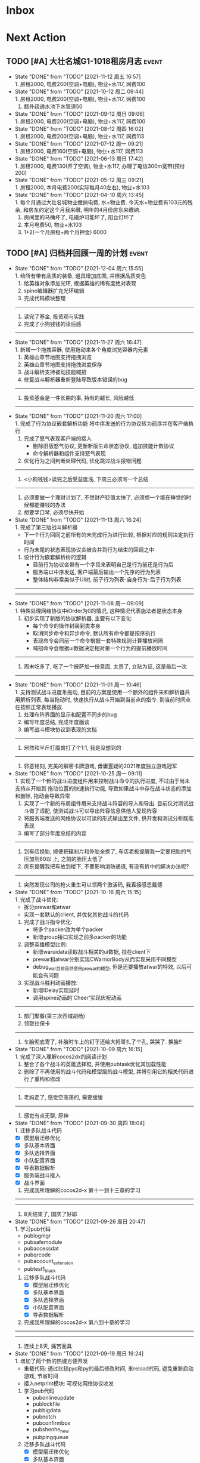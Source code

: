 #+STARTUP: INDENT LOGDONE OVERVIEW NOLOGREFILE LATEXPREVIEW INLINEIMAGES
#+AUTHOR: kirakuiin
#+EMAIL: wang.zhuowei@foxmail.com
#+LANGUAGE: zh-Cn
#+TAGS: { Live : date(d) event(e) shopping(s) }
#+TAGS: { State : future(f) }
#+TODO: TODO(t) SCH(s) WAIT(w@) | DONE(d) CANCELED(c@)
#+COLUMNS: %25ITEM %TODO %17Effort(Estimated Effort){:} %CLOCKSUM
#+PROPERTY: EffORT_ALL 0 0:15 0:30 1:00 2:00 4:00 8:00
#+OPTIONS: tex:t


* Inbox
* Next Action
** TODO [#A] 大壮名城G1-1018租房月志                                :event:
DEADLINE: <2021-12-12 周日 23:00 +1m> SCHEDULED: <2021-12-12 周日 09:00 +1m>
:PROPERTIES:
:LOGGING: DONE(@)
:END:
- State "DONE"       from "TODO"       [2021-11-12 周五 16:57] \\
  1. 房租2000, 电费200(空调+电脑), 物业+水117, 网费100
- State "DONE"       from "TODO"       [2021-10-12 周二 09:44] \\
  1. 房租2000, 电费200(空调+电脑), 物业+水117, 网费100
  2. 额外疏通水池下水管道50
- State "DONE"       from "TODO"       [2021-09-12 周日 09:06] \\
  1. 房租2000, 电费200(空调+电脑), 物业+水117, 网费100
- State "DONE"       from "TODO"       [2021-08-12 周四 16:02] \\
  1. 房租2000, 电费200(空调+电脑), 物业+水117, 网费113
- State "DONE"       from "TODO"       [2021-07-12 周一 09:21] \\
  1. 房租2000, 电费160(空调+电脑), 物业+水117, 网费113
- State "DONE"       from "TODO"       [2021-06-13 周日 17:42] \\
  1. 房租2000, 电费130(开了空调), 物业+水117, 办理了电信300m宽带(预付200)
- State "DONE"       from "TODO"       [2021-05-12 周三 09:21] \\
  1. 房租2000, 本月电费200(实际每月40左右), 物业+水103
- State "DONE"       from "TODO"       [2021-04-10 周六 13:45] \\
  1. 每个月通过大壮名城物业缴纳电费, 水+物业费. 今天水+物业费有103元的残余, 和房东约定这个月我来缴, 明年的4月份房东来缴纳.
  2. 房间里的马桶坏了, 电磁炉可能坏了, 阳台灯坏了
  3. 本月电费50, 物业+水103
  4. 1+2(一个月房租+两个月押金) 6000
** TODO [#A] 归档并回顾一周的计划                                    :event:
DEADLINE: <2021-12-13 周一 23:00 ++1w> SCHEDULED: <2021-12-11 周六 18:00 ++1w>
:PROPERTIES:
:STYLE:    habit
:LOGGING: logrepeat DONE(@)
:LAST_REPEAT: [2021-12-04 周六 15:55]
:END:
- State "DONE"       from "TODO"       [2021-12-04 周六 15:55] \\
  1. 给所有带有品质的装备, 道具增加底图, 并根据品质变色
  2. 给英雄对象添加光环, 根据英雄的稀有度绝对表现
  3. spine编辑器扩充光环编辑
  4. 完成代码模块整理
  ------------------------------------------------
  1. 读完了基金, 投资观与实践
  2. 完成了小狗钱钱的读后感
  ------------------------------------------------
- State "DONE"       from "TODO"       [2021-11-27 周六 16:47] \\
  1. 新增一个拖拽容器, 使用拖动来各个角度浏览容器内元素
  2. 英雄山章节地图支持拖拽浏览
  3. 英雄山章节地图支持拖拽进度保存
  4. 战斗解析支持被动技能喊招
  5. 修复战斗解析器重新登陆导致版本错误的bug
  ------------------------------------------------
  1. 投资基金是一件长期的事, 持有的越长, 风险越低
  ------------------------------------------------
- State "DONE"       from "TODO"       [2021-11-20 周六 17:00] \\
  1. 完成了行为协议嵌套解析功能
     将中序发送的行为协议转为前序并在客户端执行
     1. 完成了怒气表现客户端的接入
        - 删除旧版怒气协议, 更新新版生命状态协议, 追加技能计数协议
        - 命令解析器和组件支持怒气表现
     2. 优化行为之间判断处理代码, 优化跳过战斗报错问题
     ------------------------------------------------
     1. <小狗钱钱>读完之后受益匪浅, 下周三必须写一个总结
     ------------------------------------------------
     1. 必须要做一个理财计划了, 不然财产贬值太快了, 必须想一个能在睡觉的时候都能赚钱的办法
     2. 想要学口琴, 必须尽快开始
- State "DONE"       from "TODO"       [2021-11-13 周六 16:24] \\
  1. 完成了第三版战斗解析器
     - 下一个行为回同之前所有的未完成行为进行比较, 根据对应的规则决定执行时间
     - 行为末尾的状态表现协议会被合并到行为结束的回调之中
  2. 设计行为嵌套解析树的逻辑
     - 目前行为协议会带有一个字段来表明自己是行为前还是行为后
     - 服务端以中序发送, 客户端最后输出一个先序的行为列表
     - 整体结构非常类似于UI树, 前子行为列表-自身行为-后子行为列表
  ------------------------------------------------
  ------------------------------------------------
- State "DONE"       from "TODO"       [2021-11-08 周一 09:09] \\
  1. 特殊处理网络协议中iOrder为0的情况, 这种情况代表施法者是状态本身
  2. 初步实现了新版的协议解析器, 主要有以下变化:
     - 每个命令的操作封装到类本身
     - 取消同步命令和异步命令, 默认所有命令都是按序执行
     - 表现命令会同前一个命令根据一套特殊规则计算播放间隔
     - 喊招命令会根据ui数据决定相对第一个行为的提前播放时间
  ------------------------------------------------
  1. 周末吃多了, 吃了一个披萨加一份意面, 太贵了, 立贴为证, 这是最后一次
  ------------------------------------------------
- State "DONE"       from "TODO"       [2021-11-01 周一 10:46] \\
  1. 支持测试战斗进度条拖动, 目前的方案是使用一个额外的组件来和解析器共用解析列表,
     每当拖动时, 快速执行从战斗开始到当前点的指令. 到当前时间点在按照正常表现播放.
  2. 处理布阵界面的显示和配置不同步的bug
  3. 编写年度总结, 完成年度面谈
  4. 编写战斗模块协议到表现的文档
  ------------------------------------------------
  1. 居然和半斤打魔兽打了个1:1, 我是没想到的
  ------------------------------------------------
  1. 邪恶铭刻, 完美的解密卡牌游戏, 毋庸置疑的2021年度独立游戏冠军
- State "DONE"       from "TODO"       [2021-10-25 周一 09:11] \\
  1. 实现了一个新的战斗进度组件用来控制战斗命令的执行进度, 不过由于尚未支持从开始到
     拖动位置的快速执行功能, 导致如果战斗中存在战斗状态的添加和删除, 拖动会导致异常
  2. 实现了一个新的布局组件用来支持战斗阵容的导入和导出. 目前仅对测试战斗做了适配,
     使测试战斗可以导出阵容信息供他人复现阵容
  3. 将服务端发送的网络协议以可读的形式输出至文件, 供开发和测试分析既能表现
  4. 编写了部分年度总结的内容
  ------------------------------------------------
  1. 到车店换胎, 顺便把碟刹片和外胎全换了, 车店老板提醒我一定要把胎的气压加到60以
     上, 之前的胎压太低了
  2. 房东提醒我把车放到楼下, 不要影响消防通道, 有没有折中的解决办法呢?
  ------------------------------------------------
  1. 突然发现公司的枪火重生可以领两个激活码, 我直接感恩戴德
- State "DONE"       from "TODO"       [2021-10-16 周六 15:15] \\
  1. 完成了战斗优化:
     * 拆分prewar和atwar
     * 实现一套默认的client, 并优化其他战斗的代码
  2. 完成了战斗指令优化:
     * 将多个packer改为单个packer
     * 新增group接口实现之前多packer的功能
  3. 调整英雄模型比例:
     * 新增waruidata读取战斗相关的ui数据, 挂在client下
     * prewar和atwar分别实现CWarriorBody从而实现采用不同模型
     * debug_war目前虽然使用prewar的模型, 但是还要播放atwar的特效, 以后可能会有问题
  4. 实现战斗胜利动画播放:
     * 新增IDelay实现延时
     * 调用spine动画的'Cheer'实现庆祝动画
  ------------------------------------------------
  1. 部门聚餐(第三次西域胡杨)
  2. 领取社保卡
  ------------------------------------------------
  1. 车胎彻底寄了, 补胎时车上的钉子还给大拇哥扎了个孔, 哭哭了. 换胎!!
- State "DONE"       from "TODO"       [2021-10-09 周六 16:15] \\
  1. 完成了深入理解cocos2dx的阅读计划
  2. 整合了各个战斗的英雄选择框, 并使用pubtask优化其加载性能
  3. 删除了不再使用的战斗代码和模型层的战斗模型, 并将引用它的相关代码进行了重构和修改
  ------------------------------------------------
  1. 老妈走了, 感觉空荡荡的, 需要缓缓
  ------------------------------------------------
  1. 感觉有点无聊, 原神
- State "DONE"       from "TODO"       [2021-09-30 周四 18:04] \\
  1. 迁移多队战斗代码
     - [X] 模型层迁移优化
     - [X] 多队基本界面
     - [X] 多队选择界面
     - [X] 小队配置界面
     - [X] 导表数据解析
     - [X] 服务端战斗接入
     - [X] 战斗界面
  2. 完成我所理解的cocos2d-x 第十一到十三章的学习
  ------------------------------------------------
  ------------------------------------------------
  1. 8天结束了, 国庆了好耶
- State "DONE"       from "TODO"       [2021-09-26 周日 20:47] \\
  1. 学习pub代码
     - publogmgr
     - pubsafemodule
     - pubaccessdat
     - pubqrcode
     - pubaccount_extension
     - pubtest1_black
  2. 迁移多队战斗代码
     - [X] 模型层迁移优化
     - [X] 多队基本界面
     - [X] 多队选择界面
     - [X] 小队配置界面
     - [X] 导表数据解析
  3. 完成我所理解的cocos2d-x 第八到十章的学习
  ------------------------------------------------
  ------------------------------------------------
  1. 连续上8天, 痛苦面具
- State "DONE"       from "TODO"       [2021-09-19 周日 19:24] \\
  1. 增加了两个新的热键方便开发
     - 重载代码: 通过比较pyc和py的最后修改时间, 来reload代码, 避免重新启动游戏, 节省时间
     - 接入netprint模块: 可视化网络协议收发
  2. 学习pub代码
     - pubonlineupdate
     - publockfile
     - pubbigdata
     - pubnotch
     - pubconfirmbox
     - pubshenhe_new
     - pubpingqueue
  3. 迁移多队战斗代码
     - [X] 模型层迁移优化
     - [X] 多队基本界面
     - [X] 多队选择界面
  4. 完成我所理解的cocos2d-x 第七章的学习
  ------------------------------------------------
  ------------------------------------------------
  1. 啊, 无限的限电把时间搞乱了, 3天的中秋成了一天了, 麻了
- State "DONE"       from "TODO"       [2021-09-11 周六 15:27] \\
  1. 处理了补丁的外链部分没有差异的问题
     原因: 这个是由于代码里的外链版本和代码的版本是独立的, 无论检出什么版本的代码
     外链永远都是最新的
     方案: 将代码和外链检出到一个新的svn目录, 这个目录相当于去掉了外链. 然后以这个
     目录的不同版本最为制作补丁的基础
  2. 学习pub代码
     - publink
     - pubnetprint
     - pubinternational
     - pubairtest
     - pubvshop
     - pubkeyboard
  3. 规范模块重启代码
     为所有模块内存在全局变量的模块增加了两个接口:
     - OnRestartClear
     - OnReLoginReset
     用来在重启/重登时还原环境
  4. 完善m8delegate
  5. 学习《我所理解的cocos2d-x》 5-6章
  ------------------------------------------------
  1. 上头了, 满命雷神, 但我不后悔QWQ
  ------------------------------------------------
  1. 在公司不要连wifi, 外网机只用来查资料, 切记切记
- State "DONE"       from "TODO"       [2021-09-04 周六 15:56] \\
  1. 完成了开发版本补丁工具链的制作
     - 平台补丁号同步脚本
     - 本地补丁创建脚本
     - 外网版本号及补丁信息脚本
     - 提交了同步提升版本号的持续集成任务
  2. 初步优化了m8的启动逻辑
     将启动过程拆分为:
     - 游戏环境初始化
     - 项目环境初始化
     - 登陆环境初始化
  3. 阅读了《我所理解的cocos2d-x》2-4章
  ------------------------------------------------
  ------------------------------------------------
  1. 工作环境严肃起来喽, 午休变短了
- State "DONE"       from "TODO"       [2021-08-28 周六 16:47] \\
  1. 完成了英雄山战斗根据总战力跳过战斗阶段的需求
     - 主要工作量在于根据新的战斗力求值公式计算敌方的战斗力(己方由服务器计算)
  2. 补丁制作流程相关
     - 理清了构建机制作补丁的全部流程, 并实现了一个本地构建的脚本
     - 创建了ios和android的持续交付补丁构建工程
     - 申请了外网版本控制svn目录(尚未审批完毕)
  3. 阅读了《我所理解的cocos2d-x》前两章
  ------------------------------------------------
  1. 双人成行真的不错, 虽然有点小贵, 但是游戏性拉满了
  ------------------------------------------------
  1. 这周周四上班读了一天的小说, 有点不应该
- State "DONE"       from "TODO"       [2021-08-21 周六 16:02] \\
  1. 完成了基础商店功能的制作
  2. 完成了对货币协议的拆分
  3. 在ui公共组件新建了两个组件, 并使用其优化了部分之前的代码
     - uisort: 支持对类滚动框的ui容器控件进行排序
     - radiobutton: 支持点击范围检测的radiobutton(继承自公共组件)
  4. 修复了英雄山背包因为英雄信号改动导致的同步失效问题
  5. 看完了代码整洁之道
  ------------------------------------------------
  1. apex出了传家宝, 大概470箱左右, 泪目, 果然我是非洲人
  2. 机器人的拳套还是好康的
  ------------------------------------------------
  1. 可惜没有早点看到代码整洁之道, 之前写的很多代码在可读性上有很大的欠缺, 对测试
     也没有太注意
- State "DONE"       from "TODO"       [2021-08-15 周日 09:03] \\
  1. 完成了新的英雄山英雄背包工单
  2. 完成了给队友的英雄山英雄穿戴装备的功能
  3. 完成了代码整洁之道十一到十六章的学习
  4. 确认了基础商店功能的需求, 初步设计了模型层, 实现了部分模型层代码
  ------------------------------------------------
  1. 原神进入长草期了, G
  2. 杀戮尖塔空洞骑士mod还蛮好玩的
  ------------------------------------------------
  1. 如何维护一个类只有一个功能(SRP)是一个听起来很容易但做起来却不简单的事情
- State "DONE"       from "TODO"       [2021-08-07 周六 16:54] \\
  1. 完成了普通英雄分解的工单
  2. 完成了优化删除的工单
  3. 优化了点击自消失气泡的自动调节大小的逻辑
  4. 调整了英雄星级的显示模式
  5. 确认了英雄山英雄和界面重构的需求, 实现了英雄显示页面
  6. 完成了代码整洁之道四到十章的学习
  ------------------------------------------------
  1. Apex钻石屁好漂亮, 好耶, 就是玩的时候一直坐牢
  ------------------------------------------------
  1. 仔细看了下代码整洁之道, 现在不在无脑注释了, 函数也要尽可能短
- State "DONE"       from "TODO"       [2021-07-31 周六 18:02] \\
  1. 完成了ui控件(ghosttouch, cnode, text)的学习
  2. 完成了组队信息同步的功能
     - 将除了专属装备以外的全部对全局英雄管理器的引用全部消除, 改为直接传入英雄对象
     - 新增了多个用于刷新队友状态信息的信号
     - 实现了删除/增加宠物动态影响英雄选择框的功能
     - 修复了组队车轮战隐藏的bug, 一场战斗结束后战场序号没有正确切换
  3. 完成了代码整洁之道前三章的学习
  ------------------------------------------------
  1. 死亡搁浅没玩, 沉迷原神
  2. apex周末可以进行一个钻石的上
  ------------------------------------------------
  1. 在mvc的实践上还是存在一些问题, 没有深刻理解, 后面改正
- State "DONE"       from "TODO"       [2021-07-24 周六 15:20] \\
  1. 完成了英雄升星工单:
     - 由于按钮存在多种状态, 使用状态机来表示按钮状态转换
     - 由于升星的临时数据不需要持久化, 所有由view层创建model对象而不是创建一个全局对象
  2. 优化了网络层:
     - 现在所有收发数据在底层有完备的log, 不需要在自己添加log了
     - 增加了一个客户端发包的装饰器, 如果参数一一对应可以大大减少代码量
  3. 完成了《python91》的学习
  ------------------------------------------------
  1. 第二次西域胡杨聚餐, 这次吃的还行, 羊腿还是觉得太羴了, 吃不了
  2. 这周把蓝牙耳机都丢了, g了, 不过耳机已经服役蛮久了, 可以考虑换掉
  3. 史莱姆牧场完结, 接下来准备开始玩死亡搁浅
  ------------------------------------------------
- State "DONE"       from "TODO"       [2021-07-17 周六 17:00] \\
  1. 完成了英雄背包的优化工作, 采用了新的排序规则对英雄动态排序
     - 采用以字典缓存池CycleMgr来缓存滚动列表里item的ui, 有效提高了性能
     - 目前在第一次加载还是稍微优点卡顿, 后续可以优化
  2. 完成了对UI编辑器的基本属性的学习, 并产出文档
  3. 这周《python91建议》阅读了15章
  ------------------------------------------------
  1. 时空之帽通关, 有趣的箱庭跳跃游戏
  2. 进行一个原神的体验
  ------------------------------------------------
  1. 这周不知怎么的感觉没时间读91了
- State "DONE"       from "TODO"       [2021-07-10 周六 16:39] \\
  1. 完成了添加/删除英雄时在英雄界面的信号处理, 不过目前存在以下问题:
     - 当英雄过多之后, 每一次追加新英雄都会导致严重的卡顿
     - 英雄过多后, 打开英雄界面也会有非常严重的卡顿
     - 使用gm指令增加的英雄没有按顺序插入
  2. 完成了英雄山组队章节按进度刷新, 按赛季随机选择位置的工单
     - 新增英雄山章节的两个可配置子表
     - 将以前的数据控件配置坐标改为创建章节ui文件设置, 可视化和编辑更加方便
     - 现在英雄山组队章节会按照进度在地图上刷出, 每次刷出时在若干个随机位置刷新章节
       入口图标, 但是每个赛季随机的结果必须保持一致, 目前采用random.seed(x)实现
       进度阈值和刷新数量均由导表控制
  3. 完成了《python91建议》30章-60章的阅读
  ------------------------------------------------
  1. muse dash, 第一次玩音游感觉还不错, 8分
  2. braid, 大结局的倒带还是很有新意的, 谜题设计很巧妙, 找星星不看攻略我是想不到的, 9分
  3. 漫野奇谭通关, 和为了吾王很像, 魔法系统念合很有趣, 8分
  ------------------------------------------------
  1. 这周食堂恢复正常了, 单人人也太多了吧, 麻了麻了
- State "DONE"       from "TODO"       [2021-07-03 周六 17:19] \\
  1. 继续完成上周未完成的组件实现工作 [100%]
     - [X] 三队战斗组件实现
     - [X] 英雄山组件实现
     - [X] 竞技场组件实现
     - [X] 配置关卡组件实现
  2. 调整所有调用战斗模型接口的调用代码
  3. 新的本地文件模型
     - 按照每个关卡根据关卡id各自存储自己的配置, 配置关卡, 测试关卡属于此类
     - 所有3v3共享一套阵容, 5v5同理, 英雄山, 主线属于此类, 这种一般用于线性关卡
  4. 文档输出, 新战斗模块讲解以及扩展教程
  5. 完成了《python91建议》前30章的阅读
  ------------------------------------------------
  1. 电脑的前置usb的两个接口中有一个无效, 已经破案了, 就是它的机箱线缆坏了,
     商家新发的线在废了九牛二虎之力安装之后一切正常了
  2. 音响, rgb显卡支架和皮卡丘魔方插座已经安排上了
  ------------------------------------------------
  1. 这个主机拆来拆去有点烦, 不过应该已经差不多搞定了
  2. bios开了pbo感觉没什么提升, 是我的错觉吗
- State "DONE"       from "TODO"       [2021-06-26 周六 15:58] \\
  1. 本周主要的工作为重构战场模型, 主要完成了以下几点:
     * 完成了对新的战场模型的设计
       新的战场模型现在是一个容器, 接口转发给其下的4个组件:
       - 关卡模型组件 :: 对关卡对象的抽象
       - 规则模型组件 :: 对战场规则对象的抽象
       - 战场模型组件 :: 对在战场上的单位的抽象
       - 本地模型组件 :: 对布局信息存储的抽象
       还有一个不属于战场模型管理的组件, 怪物模型组件, 这个是对怪物数据的抽象.
       这5个组件提供了不完整的默认实现, 子类通过继承和注册, 可以根据玩法类型动态创
       建每个玩法需要的组件对象. 通过拼接自己玩法的5个组件可以实现在不影响其他玩法
       的情况下增加新的玩法, 实现了解耦.
     * 实现进度 [100%]
       - [X] 基础组件类和战场模型
       - [X] 基础关卡组件实现
       - [X] 不影响当前游戏的新组件适配代码
  ------------------------------------------------
  1. 正式转正, 好耶. 而且没开让人尴尬的转正报告会议(主要是阐述核心价值观有点尬)
  2. 因为转正, 所以每日日报也不需要在写了, 好耶
  3. 电脑彻底组装完毕. 桌子底部线缆收纳, 键帽替换, 鼠标贴纸, 主机rgb同步都搞定了
  4. 完成了游戏编程模式的学习, 下周开始学习《python91个建议》
  ------------------------------------------------
  1. 组装的rgb主机有点好看, 成就感满满
- State "DONE"       from "TODO"       [2021-06-20 周日 09:31] \\
  1. 完成了组队车轮战
     由于在一开始设计的时候已经考虑到组队的情况, 基本的框架已经构造好了, 所以整体来
     说还是比较容易的. 主要实现点在于:
     - 组队英雄选框, 需要在服务器获取所有宠物的列表, 并根据玩家的序号随时同步切换选
       框
     - 组队车轮战和组队英雄山逻辑融合, 因为英雄山团队关卡就是组队车轮战, 所以还需要
       将现有的英雄山关卡和组队车轮战融合成一个
     - 效率优化, 进入战斗后不再关闭战斗布局界面而是隐藏起来, 因为大概率还会自动进入
  2. 完成了转正报告
  ------------------------------------------------
  1. 618疯狂大出血, 买了一堆零件开始装机
  2. 装机装了一天, 还是不太熟练, 毕竟是第一次, 以后就游刃有余了
  3. 小区办理门禁卡20元
  4. 为同事庆生, 请他吃了顿烧烤
  ------------------------------------------------
  1. 不小心把耳机弄丢了一个, 一定要小心呀
- State "DONE"       from "TODO"       [2021-06-11 周五 17:11] \\
  1. 完成了多益第二季度的季度报告
  2. 完成了多益的转正自评(网页版)
  3. 完成了单人多队的工单
     1. 重构了战斗布局界面, 将若干个子界面设置为可以动态替换的类型, 方便扩展
     2. 英雄选框直接抽出来做了一个基类, 多队战斗继承后重载一个接口完成了多队共享英雄选择状态的需求
     3. 战斗结束和暂停页面多队都实现了子类, 通过战斗布局界面的设置子界面接口完成功能跳转
     4. 战斗状态传递通过逻辑层提供的接口完成
     5. 一场战斗结束后逻辑层会发送在场单位的状态, 通过这个状态设置下一场胜利方单位的在场状态
  ------------------------------------------------
  1. 安装了电信300m宽带, 处理了宽带光衰的问题
  ------------------------------------------------
  1. 这周学习任务完成的还行, 只缺了一天
  2. 感觉自己apex又变菜了, 蚌埠住了
- State "DONE"       from "TODO"       [2021-06-06 Sun 23:55] \\
  1. 本周在实现单人多队战斗，截止到今天完成60%
     1. 主要工作点:
        1. 多队战斗的设计和建模(单人和组队)
        2. 如何在尽可能在不破坏原有代码结构的情况下增加多队战斗功能
           1. 界面上选择在当前界面上覆盖一层多队战斗界面而不是直接修改战斗界面
           2. 重构了模型层设置关卡的逻辑, 尽可能将各个玩法抽离, 目前还有部分耦合, 不过已经可以在不修改
              其他函数的情况下增加多队的功能
           3. 界面层和模型层一样做了类似的重构
        3. 小队拖动功能的合理实现
     2. 主要待实现点:
        1. 布局界面英雄选框在各个小队之间共享状态
        2. 战斗布局时上场英雄和战斗进行时显示数据不匹配
        3. 不同回合间英雄生命值状态的传递
        4. 战斗结束或中断时的处理
  ------------------------------------------------
  1. 办理了电信300m宽带, 129每月, 还未安装
  2. 每天开空调睡觉, 电费上涨100%
  ------------------------------------------------
  1. 工作的时候就工作, 玩的时候就玩, 不要边工作边玩, 弄的两边都不尽兴
- State "DONE"       from "TODO"       [2021-05-29 周六 16:22] \\
  1. 支持服务器外测服和真机连接外测服
  2. 处理ios真机包首登无网络配置弹窗问题
  3. 为ios和android真机包添加图标
  4. 为英雄详情界面的几个按钮增加描述性弹框
  5. 完成了临时组队功能
  6. 处理了buff图标没有正确更新,移除的bug
  7. 简单学习了ui编辑器的动画功能
  ------------------------------------------------
  ------------------------------------------------
  1. 这周制作需求比较忙, 读书任务有几天没进行, 以后还是要抽时间来读
- State "DONE"       from "TODO"       [2021-05-23 周日 22:02] \\
  1. 完成了大量m8界面优化相关的工单
  2. 将英雄山部分接入网络协议
  3. 实现了显示服务器时间的功能
  ------------------------------------------------
  1. 接种了第二针新冠疫苗
  2. 购买了工学椅, 升降桌还有一些其他杂物, 家具置办齐全
  ------------------------------------------------
  1. 这周接种疫苗之后当晚就去吃了海鲜烧烤, 导致腹泻发烧, 要注意
- State "DONE"       from "TODO"       [2021-05-16 周日 23:32] \\
  1. 完成了客户端本地文件读取容错处理
  2. 完成了ios和android平台真机包的制作
  ------------------------------------------------
  ------------------------------------------------
  1. 这周没完成读书的任务, 下周注意
- State "DONE"       from "TODO"       [2021-05-09 周日 10:11] \\
  1. 完成了英雄山模块
  2. 完成了英雄山模块的GM功能
  3. 结局了导表生成器会将所有纯数字字符串改为数字的bug(动态替换json.Encoder解析模块)
  4. 完成了org-mode的学习
  ------------------------------------------------
  1. 公司给内网机配备了青轴机械键盘, 不用买了
  2. 把老家的书籍和switch配件
  ------------------------------------------------
- State "DONE"       from "TODO"       [2021-05-02 Sun 23:07] \\
  1. 简单学习了PMGO系统的用法
  2. 完成了神武手游客户端教程的问题总结
  3. 系统的学习了m8项目的逻辑层代码和部分战斗代码
  4. 学习了导表工具的基本用法并完成了英雄山导表的制作
  5. 完成了英雄山界面和模型的设计与实现
  ------------------------------------------------
  1. 让妈妈把游戏配件和书籍邮寄过来
  ------------------------------------------------
- State "DONE"       from "TODO"       [2021-04-25 周日 20:54] \\
  1. 学习了客户端常用功能(Functor, io等)
  2. 学习了调试工具的使用方法
  3. 完成了大作业(结合了全面学到的很多知识, ui控件, mvsn, 观察者等等)
  4. 完成了对Cocos2d摄像机渲染顺序的深入学习
  5. 完成了在线更新的学习
  ------------------------------------------------
  1. 接种了第一针新冠疫苗
  2. 和部门同事聚餐(新疆菜)
  ------------------------------------------------
- State "DONE"       from "TODO"       [2021-04-17 周六 23:21] \\
  1. 学习UI基础, 完成了UI大作业
  2. 学习UI制作经验分享
  3. 学习代码设计, 学会了plantuml类图和时序图的语法, 完成了mvsn作业
  4. 学习了基本资源类型(Sprite3d, Particle3d, 等等)
  5. 学习了文本链接和导表的用法, 完成了导表作业
  ------------------------------------------------
  1. 打扫了新的公寓, 弄得比较干净了
  ------------------------------------------------
- State "DONE"       from "TODO"       [2021-04-11 周日 19:36] \\
  1. org-mode大概学了50%左右, 确实是一个重量级的GTD工具
  2. 完成了利为引擎的所有小作业
  3. 完成了一部分UI编程的作业
  ------------------------------------------------
  1. 顺利搬家到大壮名城, 离公司很近
  2. 家具基本置办齐全, 电脑相关的东西以后再考虑
  ------------------------------------------------
- State "DONE"       from "TODO"       [2021-04-04 周日 19:35] \\
  1. 对使用org-mode进行gtd进行了较为充分的学习, 基本掌握了用法.
  2. 重新读了一遍《python核心编程》, 加深了对py一些基本概念的理解.
  3. 完成了python的入职考试, python150题.
  4. 初步学习了一下利为引擎, 当然除了开始的几章还有例子可以参考, 后面写的太简略了.
  ------------------------------------------------
  1. 自行车从家里邮过来之后组好, 送到车店保养.
  ------------------------------------------------
** TODO [#A] 每月归档到年度文件                                      :event:
DEADLINE: <2021-12-30 周四 23:00 ++1m> SCHEDULED: <2021-12-30 周四 09:00 ++1m>
:PROPERTIES:
:STYLE:    habit
:LOGGING: logrepeat DONE(@)
:LAST_REPEAT: [2021-11-30 周二 20:55]
:END:
- State "DONE"       from "TODO"       [2021-11-30 周二 20:55] \\
  工作上:
  1. 实现了一套新的战斗解析器和战斗打包，通过每个行为的前摇后摇来控制播放顺序
  2. 解决了嵌套行为解析问题
  3. 接入了怒气系统表现
  4. 编写战斗系统文档
  生活上:
  1. 读完小狗钱钱
- State "DONE"       from "TODO"       [2021-11-01 周一 11:30] \\
  工作上:
  1. 完成了《我所理解的cocos2dx》的学习
  2. 删除了旧战斗模块的代码
  3. 战斗及战斗指令, 战斗表现优化
  4. 为测试战斗添加了战斗记录导入导出功能
  5. 实现输出可读的服务器战斗协议记录的功能
  6. 实现了测试战斗的战斗进度控制组件
  7. 完成了年度总结和年度面谈
  生活上:
  1. 车胎的外胎和碟刹全换换
  2. 领取公司枪火激活码两个, 美滋滋
  3. 第三次西域胡杨, 吐了吐了
  4. 玩到了目前玩过的最好玩的卡牌解密游戏, 邪恶铭刻, 强烈推荐
- State "DONE"       from "TODO"       [2021-09-30 周四 17:40] \\
  工作上:
  1. 优化游戏启动流程
  2. 规范模块重启代码
  3. 完善m8delegate
  4. 编写季度报告
  5. 处理补丁未能同步外链问题
  6. 分享pub代码
  7. 迁移多队战斗代码
  生活上:
  1. 理发
  2. 老妈来这里过国庆了
  3. 9.28半斤请客聚餐, 泪目
- State "DONE"       from "TODO"       [2021-08-30 周一 20:50] \\
  第五个月, 工作上:
  1. 完成了基础商店功能的制作
  2. 完成了新版英雄山英雄背包的制作
  3. 完成了在新版英雄山英雄背包中给队友穿戴装备的功能
  4. 完成了英雄分解功能的制作
  5. 优化了英雄删除流程
  6. 完成了临时处理： 根据战斗力得出英雄山战斗结果, 跳过战斗过程
  7. 完成了对补丁制作流程的学习, 并应用到项目之中
  8. 完成了代码整洁之道的学习
  生活上:
  1. 原疯了
  2. 熟悉的补丁工作, 熟悉的脑溢血
- State "DONE"       from "TODO"       [2021-07-31 周六 19:44] \\
  第四个月, 工作上:
  1. 完成了《改善python程序的91个建议》的学习
  2. 优化网络协议使用方式和输出
  3. 学习了5个UI控件的使用方式
  4. 完成了英雄山关卡坐标和关卡分组标分配功能
  5. 完成了对UI编辑器工作流程和属性学习
  6. 完成了英雄升星工单
  7. 完成了组队信息同步工单
  生活上:
  1. 日常生活非常的平静
  2. 简易对我进我一个教育, 希望能够主动承担更多的责任, 工作更努力, 学习更勤奋
- State "DONE"       from "TODO"       [2021-06-30 周三 22:59] \\
  入职以后的第三个月, 完成了转正, 工作上主要完成了:
  1. 完成了临时组队功能
  2. 完成了三队战斗功能(单人模式, 英雄山模式)
  3. 完成了战斗模型的解耦重构
  4. 完成了季度报告和转正报告
  5. 完成了游戏编程模式的学习, 开始学习python的91个建议
  生活上:
  1. 办理电信宽带
  2. 购买电脑配件并装机
- State "DONE"       from "TODO"       [2021-05-30 Sun 09:26] \\
  入职之后的第二个月, 正式开始进入工作, 工作上主要完成:
  1. 完成了m8英雄山基本功能的设计与实现(mvc)
  2. 完成了m8临时组队功能的设置与实现(mvc)
  3. 完成了大量m8界面优化相关的工单
  4. 完成了ios和android平台真机包的制作
  生活上：
  1. 接种了两针新冠疫苗
  2. 家里的东西, 办公用品基本置办齐全
- State "DONE"       from "TODO"       [2021-04-30 周五 23:01] \\
  入职之后的第一个月, 生活和工作逐渐回到了正轨, 主要完成了以下几个主要事情:
  1. 学会了使用org-mode进行gtd管理
  2. 完成了多益的入职培训
  3. 找到了一处还不错的房子
  4. 认识了很多很棒的同事
** TODO [#A] 设计理财计划                                           :event:
DEADLINE: <2021-12-06 周一> SCHEDULED: <2021-11-22 周一 09:37>
** TODO [#A] 整理我所理解的基金笔记                                 :event:
SCHEDULED: <2021-12-08 周三 00:00>
** TODO [#A] 学习晨星网投资教程并记录                               :event:
SCHEDULED: <2021-12-06 周一 16:12 +1d>
:PROPERTIES:
:STYLE:    habit
:LOGGING: logrepeat DONE(@)
:END:
* Appointment
** WAIT 购买xbox精英二代手柄                                     :shopping:
<2021-11-01 周一 09:00>
注意手柄的A键不灵敏, 回弹慢, 连续点击后断触问题
** WAIT 手机号码切换                                                :event:
SCHEDULED: <2021-06-12 周六 09:00>
- State "WAIT"       from "TODO"       [2021-07-05 周一 09:05] \\
  懒得搞了
- [ ] 切换手机号绑定(18516114761\rightarrow19128277021 [0%]
  - [ ] 微信
  - [ ] 支付宝
  - [ ] 京东
  - [ ] 天猫
  - [ ] 淘宝
  - [ ] 招商银行(营业厅办理)
  - [ ] 火星
  - [ ] Apple
  - [ ] QQ
  - [ ] Steam
- [ ] 联通手机号停机
** WAIT 爬火炉山                                                     :event:
- State "WAIT"       from "TODO"       [2021-04-11 周日 16:29] \\
  和同事商量一下一起去, 先不急.
* Project
* Someday
